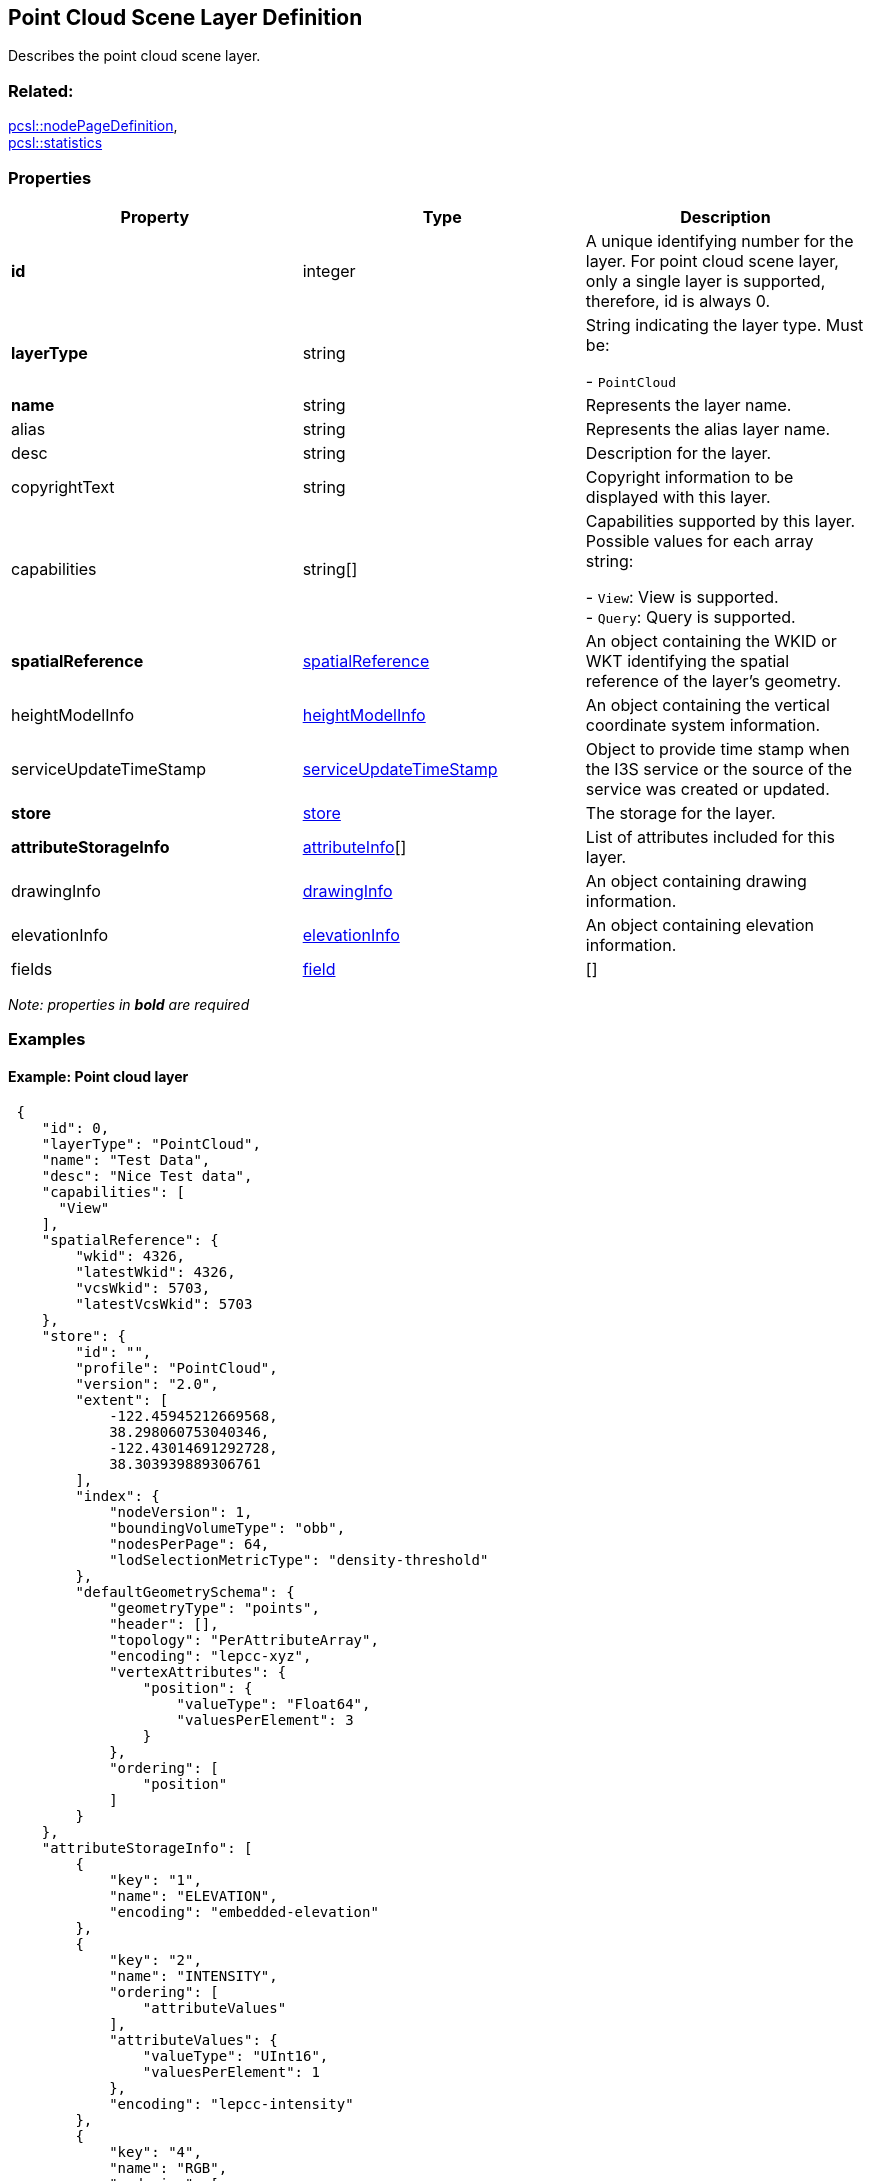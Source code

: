 == Point Cloud Scene Layer Definition

Describes the point cloud scene layer.

=== Related:

link:nodePageDefinition.pcsl.adoc[pcsl::nodePageDefinition], +
link:statistics.pcsl.adoc[pcsl::statistics] 

=== Properties

[width="100%",cols="34%,33%,33%",options="header",]
|===
|Property |Type |Description
|*id* |integer |A unique identifying number for the layer. For point
cloud scene layer, only a single layer is supported, therefore, id is
always 0.

| *layerType* | string | String indicating the layer type. Must be: +

- `PointCloud`

| *name* | string | Represents the layer name. 
| alias | string | Represents the alias layer name. 
| desc | string | Description for the layer. 
| copyrightText | string | Copyright information to be
displayed with this layer. 
| capabilities | string[] | Capabilities supported by this layer. Possible values for each array string: +

- `View`: View is supported. +
- `Query`: Query is supported.

| *spatialReference* | link:spatialReference.cmn.adoc[spatialReference]
| An object containing the WKID or WKT identifying the spatial reference
of the layer’s geometry. 
| heightModelInfo |link:heightModelInfo.cmn.adoc[heightModelInfo] | An object containing the
vertical coordinate system information. 
| serviceUpdateTimeStamp |link:serviceUpdateTimeStamp.cmn.adoc[serviceUpdateTimeStamp] | Object to
provide time stamp when the I3S service or the source of the service was created or updated. 
| *store* | link:store.pcsl.adoc[store] | The storage for the layer. 
| *attributeStorageInfo* | link:attributeInfo.pcsl.adoc[attributeInfo][] | List of attributes
included for this layer. 
| drawingInfo |link:drawingInfo.pcsl.adoc[drawingInfo] | An object containing drawing
information. 
| elevationInfo |link:elevationInfo.pcsl.adoc[elevationInfo] | An object containing
elevation information. 
| fields | link:field.cmn.adoc[field] | []  
|===

_Note: properties in *bold* are required_

=== Examples

==== Example: Point cloud layer

[source,json]
----
 {
    "id": 0,
    "layerType": "PointCloud",
    "name": "Test Data",
    "desc": "Nice Test data",
    "capabilities": [
      "View"
    ],
    "spatialReference": {
        "wkid": 4326,
        "latestWkid": 4326,
        "vcsWkid": 5703,
        "latestVcsWkid": 5703
    },
    "store": {
        "id": "",
        "profile": "PointCloud",
        "version": "2.0",
        "extent": [
            -122.45945212669568,
            38.298060753040346,
            -122.43014691292728,
            38.303939889306761
        ],
        "index": {
            "nodeVersion": 1,
            "boundingVolumeType": "obb",
            "nodesPerPage": 64,
            "lodSelectionMetricType": "density-threshold"
        },
        "defaultGeometrySchema": {
            "geometryType": "points",
            "header": [],
            "topology": "PerAttributeArray",
            "encoding": "lepcc-xyz",
            "vertexAttributes": {
                "position": {
                    "valueType": "Float64",
                    "valuesPerElement": 3
                }
            },
            "ordering": [
                "position"
            ]
        }
    },
    "attributeStorageInfo": [
        {
            "key": "1",
            "name": "ELEVATION",
            "encoding": "embedded-elevation"
        },
        {
            "key": "2",
            "name": "INTENSITY",
            "ordering": [
                "attributeValues"
            ],
            "attributeValues": {
                "valueType": "UInt16",
                "valuesPerElement": 1
            },
            "encoding": "lepcc-intensity"
        },
        {
            "key": "4",
            "name": "RGB",
            "ordering": [
                "attributeValues"
            ],
            "attributeValues": {
                "valueType": "UInt8",
                "valuesPerElement": 3
            },
            "encoding": "lepcc-rgb"
        },
        {
            "key": "8",
            "name": "CLASS_CODE",
            "ordering": [
                "attributeValues"
            ],
            "attributeValues": {
                "valueType": "UInt8",
                "valuesPerElement": 1
            }
        },
        {
            "key": "16",
            "name": "FLAGS",
            "ordering": [
                "attributeValues"
            ],
            "attributeValues": {
                "valueType": "UInt8",
                "valuesPerElement": 1
            }
        },
        {
            "key": "32",
            "name": "RETURNS",
            "ordering": [
                "attributeValues"
            ],
            "attributeValues": {
                "valueType": "UInt8",
                "valuesPerElement": 1
            }
        }
    ],
    "drawingInfo": {
        "renderer": {
            "pointSizeAlgorithm": {
                "type": "pointCloudSplatAlgorithm",
                "scaleFactor": 1,
                "minSize": 4
            },
            "pointsPerInch": 25,
            "field": "ELEVATION",
            "fieldTransformType": "none",
            "colorModulation": {
                "field": "",
                "minValue": 1,
                "maxValue": 255
            },
            "type": "pointCloudStretchRenderer",
            "stops": [
                {
                    "value": 23.91416560580215,
                  "color": [
                    88,
                    19,
                    252,
                    255
                  ]
                },
                {
                    "value": 59.9739474458430379,
                    "color": [
                        8,
                        252,
                        253,
                        255
                    ]
                },
                {
                    "value": 96.033729285883922,
                    "color": [
                        242,
                        254,
                        42,
                        255
                    ]
                },
                {
                    "value": 132.093511125924806,
                    "color": [
                        255,
                        43,
                        24,
                        255
                    ]
                }
            ]
        }
    },
    "elevationInfo": {
        "mode": "absoluteHeight"
    },
    "heightModelInfo": {
        "heightModel": "gravity_related_height",
        "vertCRS": "NAVD_1988",
        "heightUnit": "meter"
    }
} 
----
